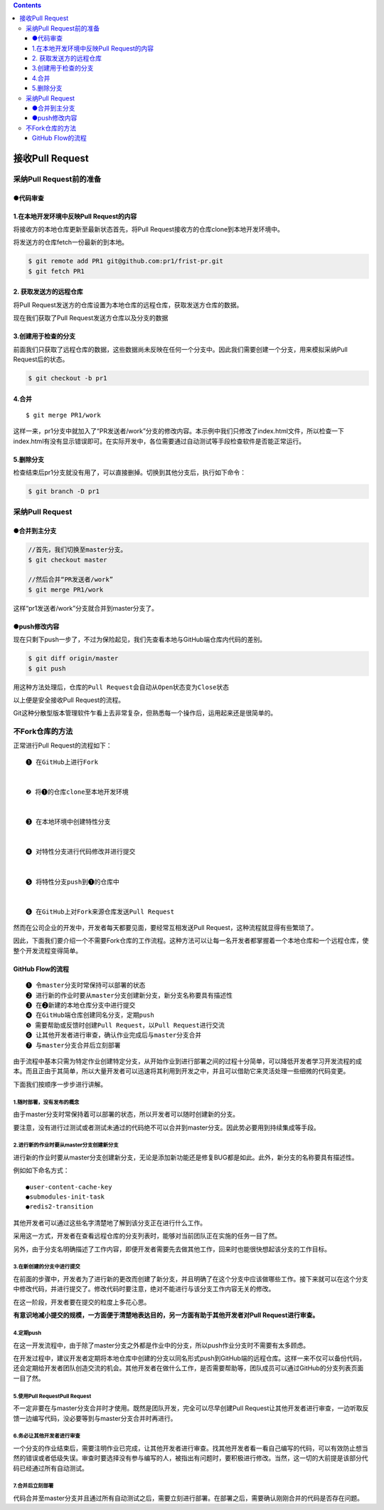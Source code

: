 .. contents::
   :depth: 3
..

接收Pull Request
================

采纳Pull Request前的准备
------------------------

●代码审查
~~~~~~~~~

1.在本地开发环境中反映Pull Request的内容
~~~~~~~~~~~~~~~~~~~~~~~~~~~~~~~~~~~~~~~~

将接收方的本地仓库更新至最新状态首先，将Pull
Request接收方的仓库clone到本地开发环境中。

将发送方的仓库fetch一份最新的到本地。

.. code:: shell

   $ git remote add PR1 git@github.com:pr1/frist-pr.git
   $ git fetch PR1

2. 获取发送方的远程仓库
~~~~~~~~~~~~~~~~~~~~~~~

将Pull
Request发送方的仓库设置为本地仓库的远程仓库，获取发送方仓库的数据。

现在我们获取了Pull Request发送方仓库以及分支的数据

3.创建用于检查的分支
~~~~~~~~~~~~~~~~~~~~

前面我们只获取了远程仓库的数据，这些数据尚未反映在任何一个分支中。因此我们需要创建一个分支，用来模拟采纳Pull
Request后的状态。

.. code:: shell

   $ git checkout -b pr1

4.合并
~~~~~~

::

   $ git merge PR1/work

这样一来，pr1分支中就加入了“PR发送者/work”分支的修改内容。本示例中我们只修改了index.html文件，所以检查一下index.html有没有显示错误即可。在实际开发中，各位需要通过自动测试等手段检查软件是否能正常运行。

5.删除分支
~~~~~~~~~~

检查结束后pr1分支就没有用了，可以直接删掉。切换到其他分支后，执行如下命令：

.. code:: shell

   $ git branch -D pr1

采纳Pull Request
----------------

●合并到主分支
~~~~~~~~~~~~~

.. code:: shell

   //首先，我们切换至master分支。
   $ git checkout master
    
   //然后合并“PR发送者/work”
   $ git merge PR1/work

这样“pr1发送者/work”分支就合并到master分支了。

●push修改内容
~~~~~~~~~~~~~

现在只剩下push一步了，不过为保险起见，我们先查看本地与GitHub端仓库内代码的差别。

.. code:: shell

   $ git diff origin/master
   $ git push 

用这种方法处理后，\ ``仓库的Pull Request会自动从Open状态变为Close状态``

以上便是安全接收Pull Request的流程。

Git这种分散型版本管理软件乍看上去非常复杂，但熟悉每一个操作后，运用起来还是很简单的。

不Fork仓库的方法
----------------

正常进行Pull Request的流程如下：

::

   ❶ 在GitHub上进行Fork


   ❷ 将❶的仓库clone至本地开发环境


   ❸ 在本地环境中创建特性分支


   ❹ 对特性分支进行代码修改并进行提交


   ❺ 将特性分支push到❶的仓库中


   ❻ 在GitHub上对Fork来源仓库发送Pull Request

然而在公司企业的开发中，开发者每天都要见面，要经常互相发送Pull
Request，这种流程就显得有些繁琐了。

因此，下面我们要介绍一个不需要Fork仓库的工作流程。这种方法可以让每一名开发者都掌握着一个本地仓库和一个远程仓库，使整个开发流程变得简单。

GitHub Flow的流程
~~~~~~~~~~~~~~~~~

::

   ❶ 令master分支时常保持可以部署的状态
   ❷ 进行新的作业时要从master分支创建新分支，新分支名称要具有描述性
   ❸ 在❷新建的本地仓库分支中进行提交
   ❹ 在GitHub端仓库创建同名分支，定期push
   ❺ 需要帮助或反馈时创建Pull Request，以Pull Request进行交流
   ❻ 让其他开发者进行审查，确认作业完成后与master分支合并
   ❼ 与master分支合并后立刻部署

由于流程中基本只需为特定作业创建特定分支，从开始作业到进行部署之间的过程十分简单，可以降低开发者学习开发流程的成本。而且正由于其简单，所以大量开发者可以迅速将其利用到开发之中，并且可以借助它来灵活处理一些细微的代码变更。

下面我们按顺序一步步进行讲解。

1.随时部署，没有发布的概念
^^^^^^^^^^^^^^^^^^^^^^^^^^

由于master分支时常保持着可以部署的状态，所以开发者可以随时创建新的分支。

要注意，没有进行过测试或者测试未通过的代码绝不可以合并到master分支。因此势必要用到持续集成等手段。

2.进行新的作业时要从master分支创建新分支
^^^^^^^^^^^^^^^^^^^^^^^^^^^^^^^^^^^^^^^^

进行新的作业时要从master分支创建新分支，无论是添加新功能还是修复BUG都是如此。此外，新分支的名称要具有描述性。

例如如下命名方式：

::

   ●user-content-cache-key
   ●submodules-init-task
   ●redis2-transition

其他开发者可以通过这些名字清楚地了解到该分支正在进行什么工作。

采用这一方式，开发者在查看远程仓库的分支列表时，能够对当前团队正在实施的任务一目了然。

另外，由于分支名明确描述了工作内容，即便开发者需要先去做其他工作，回来时也能很快想起该分支的工作目标。

3.在新创建的分支中进行提交
^^^^^^^^^^^^^^^^^^^^^^^^^^

在前面的步骤中，开发者为了进行新的更改而创建了新分支，并且明确了在这个分支中应该做哪些工作。接下来就可以在这个分支中修改代码，并进行提交了。修改代码时要注意，绝对不能进行与该分支工作内容无关的修改。

在这一阶段，开发者要在提交的粒度上多花心思。

**有意识地减小提交的规模，一方面便于清楚地表达目的，另一方面有助于其他开发者对Pull
Request进行审查。**

4.定期push
^^^^^^^^^^

在这一开发流程中，由于除了master分支之外都是作业中的分支，所以push作业分支时不需要有太多顾虑。

在开发过程中，建议开发者定期将本地仓库中创建的分支以同名形式push到GitHub端的远程仓库。这样一来不仅可以备份代码，还会定期给开发者团队创造交流的机会。其他开发者在做什么工作，是否需要帮助等，团队成员可以通过GitHub的分支列表页面一目了然。

5.使用Pull RequestPull Request
^^^^^^^^^^^^^^^^^^^^^^^^^^^^^^

不一定非要在与master分支合并时才使用。既然是团队开发，完全可以尽早创建Pull
Request让其他开发者进行审查，一边听取反馈一边编写代码，没必要等到与master分支合并时再进行。

6.务必让其他开发者进行审查
^^^^^^^^^^^^^^^^^^^^^^^^^^

一个分支的作业结束后，需要注明作业已完成，让其他开发者进行审查。找其他开发者看一看自己编写的代码，可以有效防止想当然的错误或者低级失误。审查时要选择没有参与编写的人，被指出有问题时，要积极进行修改。当然，这一切的大前提是该部分代码已经通过所有自动测试。

7.合并后立刻部署
^^^^^^^^^^^^^^^^

代码合并至master分支并且通过所有自动测试之后，需要立刻进行部署。在部署之后，需要确认刚刚合并的代码是否存在问题。
